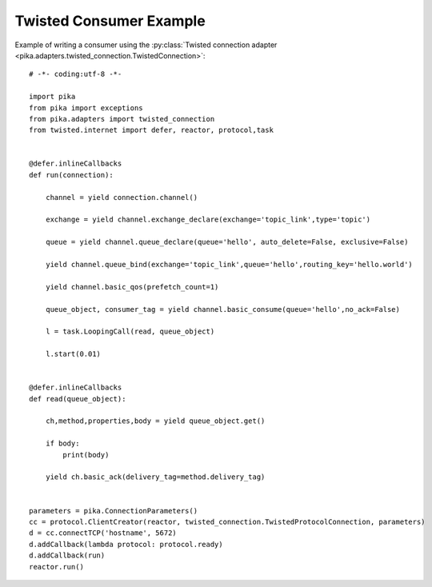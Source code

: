Twisted Consumer Example
========================
Example of writing a consumer using the :py:class:`Twisted connection adapter <pika.adapters.twisted_connection.TwistedConnection>`::

    # -*- coding:utf-8 -*-

    import pika
    from pika import exceptions
    from pika.adapters import twisted_connection
    from twisted.internet import defer, reactor, protocol,task


    @defer.inlineCallbacks
    def run(connection):

        channel = yield connection.channel()

        exchange = yield channel.exchange_declare(exchange='topic_link',type='topic')

        queue = yield channel.queue_declare(queue='hello', auto_delete=False, exclusive=False)

        yield channel.queue_bind(exchange='topic_link',queue='hello',routing_key='hello.world')

        yield channel.basic_qos(prefetch_count=1)

        queue_object, consumer_tag = yield channel.basic_consume(queue='hello',no_ack=False)

        l = task.LoopingCall(read, queue_object)

        l.start(0.01)


    @defer.inlineCallbacks
    def read(queue_object):

        ch,method,properties,body = yield queue_object.get()

        if body:
            print(body)

        yield ch.basic_ack(delivery_tag=method.delivery_tag)


    parameters = pika.ConnectionParameters()
    cc = protocol.ClientCreator(reactor, twisted_connection.TwistedProtocolConnection, parameters)
    d = cc.connectTCP('hostname', 5672)
    d.addCallback(lambda protocol: protocol.ready)
    d.addCallback(run)
    reactor.run()
